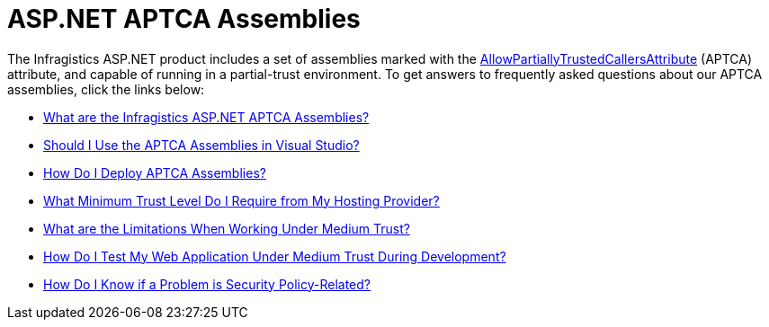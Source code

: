 ﻿////

|metadata|
{
    "name": "web-asp-net-aptca-assemblies",
    "controlName": [],
    "tags": ["Application Scenarios","FAQ"],
    "guid": "{55D2A85F-5B9D-4B81-A792-D84FDFD30FDD}",  
    "buildFlags": [],
    "createdOn": "0001-01-01T00:00:00Z"
}
|metadata|
////

= ASP.NET APTCA Assemblies

The Infragistics ASP.NET product includes a set of assemblies marked with the link:http://msdn2.microsoft.com/en-us/library/system.security.allowpartiallytrustedcallersattribute(VS.80).aspx[AllowPartiallyTrustedCallersAttribute] (APTCA) attribute, and capable of running in a partial-trust environment. To get answers to frequently asked questions about our APTCA assemblies, click the links below:

* link:web-what-are-the-netadvantage-for-asp-net-aptca-assemblies.html[What are the Infragistics ASP.NET APTCA Assemblies?]
* link:web-should-i-use-the-aptca-assemblies-in-visual-studio.html[Should I Use the APTCA Assemblies in Visual Studio?]
* link:web-how-do-i-deploy-aptca-assemblies.html[How Do I Deploy APTCA Assemblies?]
* link:web-what-minimum-trust-level-do-i-require-from-my-hosting-provider.html[What Minimum Trust Level Do I Require from My Hosting Provider?]
* link:web-what-are-the-limitations-when-working-under-medium-trust.html[What are the Limitations When Working Under Medium Trust?]
* link:web-how-do-i-test-my-web-application-under-medium-trust-during-development.html[How Do I Test My Web Application Under Medium Trust During Development?]
* link:web-how-do-i-know-if-a-problem-is-security-policy-related.html[How Do I Know if a Problem is Security Policy-Related?]
